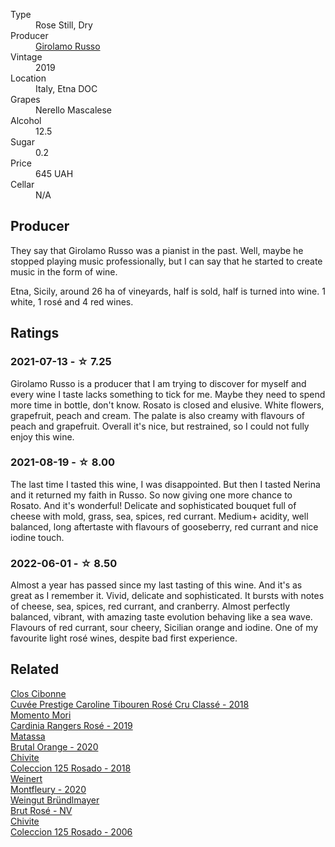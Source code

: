 :PROPERTIES:
:ID:                     fc3a5f01-e13e-4452-ae0e-ce0499b61076
:END:
#+attr_html: :class wine-main-image
[[file:/images/ee/17a380-0039-4cf6-acbb-c0d0a2875936/2021-09-01-22-33-13-FE084A4E-412B-4FD6-96ED-05B32ADBD50C-1-105-c.webp]]

- Type :: Rose Still, Dry
- Producer :: [[barberry:/producers/b2257d8d-489c-4d2f-8a44-c080cbbae65e][Girolamo Russo]]
- Vintage :: 2019
- Location :: Italy, Etna DOC
- Grapes :: Nerello Mascalese
- Alcohol :: 12.5
- Sugar :: 0.2
- Price :: 645 UAH
- Cellar :: N/A

** Producer
:PROPERTIES:
:ID:                     04568be4-8d6a-4c01-88e3-561ab37ed05e
:END:

They say that Girolamo Russo was a pianist in the past. Well, maybe he stopped playing music professionally, but I can say that he started to create music in the form of wine.

Etna, Sicily, around 26 ha of vineyards, half is sold, half is turned into wine. 1 white, 1 rosé and 4 red wines.

** Ratings
:PROPERTIES:
:ID:                     6405785d-e4dc-4cf3-8662-5d5ddb9d2160
:END:

*** 2021-07-13 - ☆ 7.25
:PROPERTIES:
:ID:                     510a024a-9676-4573-9db9-5542202b3293
:END:

Girolamo Russo is a producer that I am trying to discover for myself and every wine I taste lacks something to tick for me. Maybe they need to spend more time in bottle, don't know. Rosato is closed and elusive. White flowers, grapefruit, peach and cream. The palate is also creamy with flavours of peach and grapefruit. Overall it's nice, but restrained, so I could not fully enjoy this wine.

*** 2021-08-19 - ☆ 8.00
:PROPERTIES:
:ID:                     ea5dfc7d-6c8d-4013-9c99-043731a06252
:END:

The last time I tasted this wine, I was disappointed. But then I tasted Nerina and it returned my faith in Russo. So now giving one more chance to Rosato. And it's wonderful! Delicate and sophisticated bouquet full of cheese with mold, grass, sea, spices, red currant. Medium+ acidity, well balanced, long aftertaste with flavours of gooseberry, red currant and nice iodine touch.

*** 2022-06-01 - ☆ 8.50
:PROPERTIES:
:ID:                     65c1c5eb-68a3-4bd1-83db-10ac397d91af
:END:

Almost a year has passed since my last tasting of this wine. And it's as great as I remember it. Vivid, delicate and sophisticated. It bursts with notes of cheese, sea, spices, red currant, and cranberry. Almost perfectly balanced, vibrant, with amazing taste evolution behaving like a sea wave. Flavours of red currant, sour cheery, Sicilian orange and iodine. One of my favourite light rosé wines, despite bad first experience.

** Related
:PROPERTIES:
:ID:                     811b7c34-82f3-4030-8583-2ce71de37a0d
:END:

#+begin_export html
<div class="flex-container">
  <a class="flex-item flex-item-left" href="/wines/0a942613-bbc6-4a56-a00b-c156bca2d4aa.html">
    <img class="flex-bottle" src="/images/0a/942613-bbc6-4a56-a00b-c156bca2d4aa/2021-07-14-08-46-04-F0B2CA52-DA84-4739-8C7F-233801D8B6E7-1-105-c.webp"></img>
    <section class="h text-small text-lighter">Clos Cibonne</section>
    <section class="h text-bolder">Cuvée Prestige Caroline Tibouren Rosé Cru Classé - 2018</section>
  </a>

  <a class="flex-item flex-item-right" href="/wines/26122f9f-12ba-42ba-8d22-4f96de40fbd9.html">
    <img class="flex-bottle" src="/images/26/122f9f-12ba-42ba-8d22-4f96de40fbd9/2021-07-14-08-45-53-83D900BD-3859-46A3-A629-FC5BCEEB7D6F-1-105-c.webp"></img>
    <section class="h text-small text-lighter">Momento Mori</section>
    <section class="h text-bolder">Cardinia Rangers Rosé - 2019</section>
  </a>

  <a class="flex-item flex-item-left" href="/wines/4a2db391-157a-45ac-9fcf-f44ad28d7548.html">
    <img class="flex-bottle" src="/images/4a/2db391-157a-45ac-9fcf-f44ad28d7548/2021-08-20-08-51-33-DA309637-829D-4D3D-88BF-0123CAE0775A-1-105-c.webp"></img>
    <section class="h text-small text-lighter">Matassa</section>
    <section class="h text-bolder">Brutal Orange - 2020</section>
  </a>

  <a class="flex-item flex-item-right" href="/wines/5104ba18-b7e1-4ee1-9145-87a861120c78.html">
    <img class="flex-bottle" src="/images/51/04ba18-b7e1-4ee1-9145-87a861120c78/2021-08-20-08-50-27-6D749E6F-B065-4281-8D91-6D3C26B9A3E7-1-105-c.webp"></img>
    <section class="h text-small text-lighter">Chivite</section>
    <section class="h text-bolder">Coleccion 125 Rosado - 2018</section>
  </a>

  <a class="flex-item flex-item-left" href="/wines/64cb0bbe-8a1f-4909-8a99-c4ecfcec14af.html">
    <img class="flex-bottle" src="/images/64/cb0bbe-8a1f-4909-8a99-c4ecfcec14af/2021-08-20-08-48-50-1F6D9AF9-E85E-47F5-B746-326E976F1B46-1-105-c.webp"></img>
    <section class="h text-small text-lighter">Weinert</section>
    <section class="h text-bolder">Montfleury - 2020</section>
  </a>

  <a class="flex-item flex-item-right" href="/wines/9e046e12-6366-4d23-8657-ee421ad00794.html">
    <img class="flex-bottle" src="/images/9e/046e12-6366-4d23-8657-ee421ad00794/2021-09-03-08-37-02-5A2530A4-2F64-4C55-B5BA-4676ECE25E98-1-105-c.webp"></img>
    <section class="h text-small text-lighter">Weingut Bründlmayer</section>
    <section class="h text-bolder">Brut Rosé - NV</section>
  </a>

  <a class="flex-item flex-item-left" href="/wines/cdbb0e56-a671-46e2-9ea2-5ca831c46d47.html">
    <img class="flex-bottle" src="/images/cd/bb0e56-a671-46e2-9ea2-5ca831c46d47/2021-07-14-08-46-13-D9599F9A-47F6-46EA-8BB4-704363D84E42-1-105-c.webp"></img>
    <section class="h text-small text-lighter">Chivite</section>
    <section class="h text-bolder">Coleccion 125 Rosado - 2006</section>
  </a>

</div>
#+end_export

